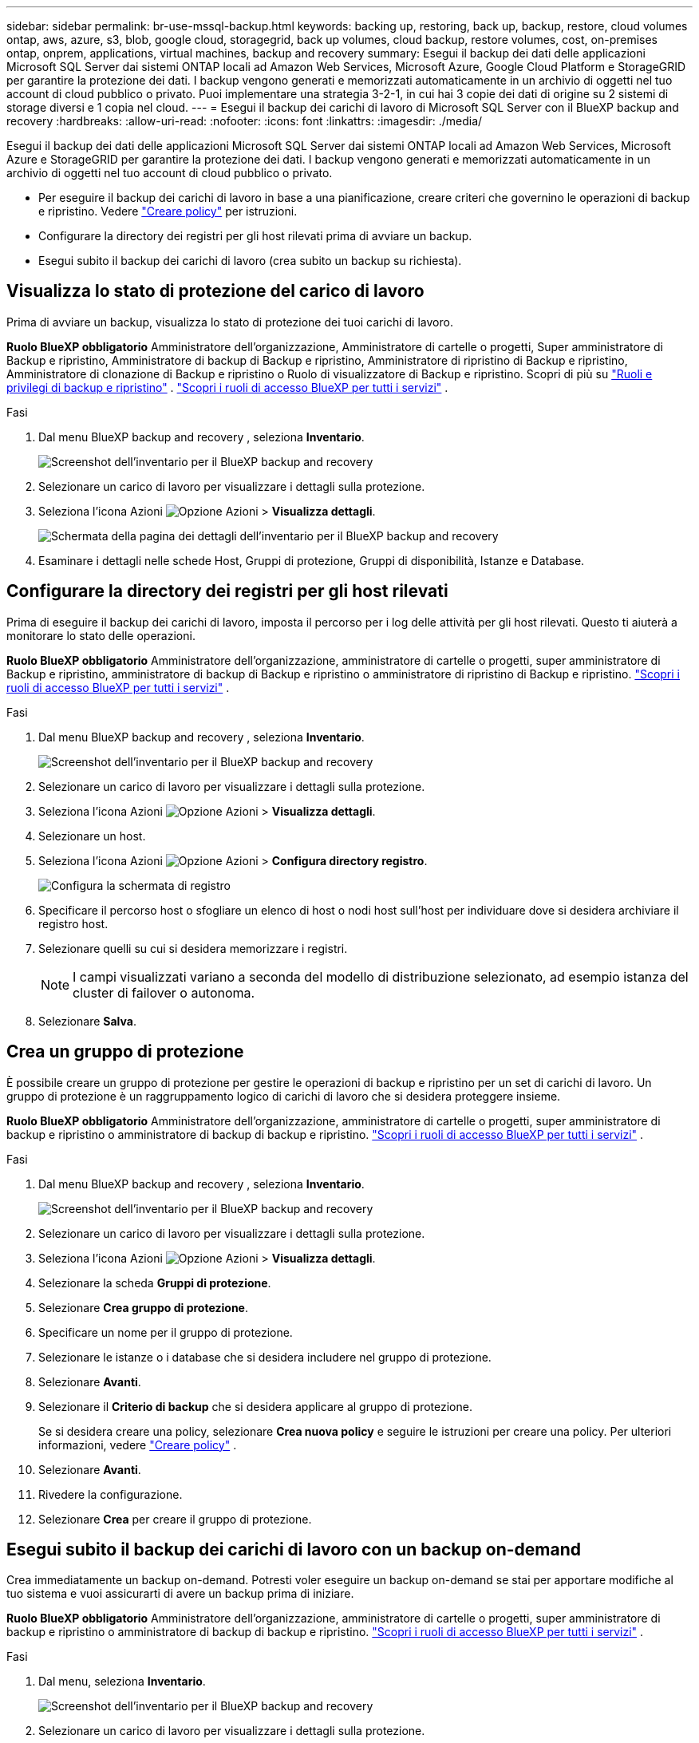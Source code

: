 ---
sidebar: sidebar 
permalink: br-use-mssql-backup.html 
keywords: backing up, restoring, back up, backup, restore, cloud volumes ontap, aws, azure, s3, blob, google cloud, storagegrid, back up volumes, cloud backup, restore volumes, cost, on-premises ontap, onprem, applications, virtual machines, backup and recovery 
summary: Esegui il backup dei dati delle applicazioni Microsoft SQL Server dai sistemi ONTAP locali ad Amazon Web Services, Microsoft Azure, Google Cloud Platform e StorageGRID per garantire la protezione dei dati. I backup vengono generati e memorizzati automaticamente in un archivio di oggetti nel tuo account di cloud pubblico o privato. Puoi implementare una strategia 3-2-1, in cui hai 3 copie dei dati di origine su 2 sistemi di storage diversi e 1 copia nel cloud. 
---
= Esegui il backup dei carichi di lavoro di Microsoft SQL Server con il BlueXP backup and recovery
:hardbreaks:
:allow-uri-read: 
:nofooter: 
:icons: font
:linkattrs: 
:imagesdir: ./media/


[role="lead"]
Esegui il backup dei dati delle applicazioni Microsoft SQL Server dai sistemi ONTAP locali ad Amazon Web Services, Microsoft Azure e StorageGRID per garantire la protezione dei dati. I backup vengono generati e memorizzati automaticamente in un archivio di oggetti nel tuo account di cloud pubblico o privato.

* Per eseguire il backup dei carichi di lavoro in base a una pianificazione, creare criteri che governino le operazioni di backup e ripristino. Vedere link:br-use-policies-create.html["Creare policy"] per istruzioni.
* Configurare la directory dei registri per gli host rilevati prima di avviare un backup.
* Esegui subito il backup dei carichi di lavoro (crea subito un backup su richiesta).




== Visualizza lo stato di protezione del carico di lavoro

Prima di avviare un backup, visualizza lo stato di protezione dei tuoi carichi di lavoro.

*Ruolo BlueXP obbligatorio* Amministratore dell'organizzazione, Amministratore di cartelle o progetti, Super amministratore di Backup e ripristino, Amministratore di backup di Backup e ripristino, Amministratore di ripristino di Backup e ripristino, Amministratore di clonazione di Backup e ripristino o Ruolo di visualizzatore di Backup e ripristino. Scopri di più su link:reference-roles.html["Ruoli e privilegi di backup e ripristino"] .  https://docs.netapp.com/us-en/bluexp-setup-admin/reference-iam-predefined-roles.html["Scopri i ruoli di accesso BlueXP per tutti i servizi"^] .

.Fasi
. Dal menu BlueXP backup and recovery , seleziona *Inventario*.
+
image:screen-br-inventory.png["Screenshot dell'inventario per il BlueXP backup and recovery"]

. Selezionare un carico di lavoro per visualizzare i dettagli sulla protezione.
. Seleziona l'icona Azioni image:../media/icon-action.png["Opzione Azioni"] > *Visualizza dettagli*.
+
image:screen-br-inventory-sql.png["Schermata della pagina dei dettagli dell'inventario per il BlueXP backup and recovery"]

. Esaminare i dettagli nelle schede Host, Gruppi di protezione, Gruppi di disponibilità, Istanze e Database.




== Configurare la directory dei registri per gli host rilevati

Prima di eseguire il backup dei carichi di lavoro, imposta il percorso per i log delle attività per gli host rilevati. Questo ti aiuterà a monitorare lo stato delle operazioni.

*Ruolo BlueXP obbligatorio* Amministratore dell'organizzazione, amministratore di cartelle o progetti, super amministratore di Backup e ripristino, amministratore di backup di Backup e ripristino o amministratore di ripristino di Backup e ripristino.  https://docs.netapp.com/us-en/bluexp-setup-admin/reference-iam-predefined-roles.html["Scopri i ruoli di accesso BlueXP per tutti i servizi"^] .

.Fasi
. Dal menu BlueXP backup and recovery , seleziona *Inventario*.
+
image:screen-br-inventory.png["Screenshot dell'inventario per il BlueXP backup and recovery"]

. Selezionare un carico di lavoro per visualizzare i dettagli sulla protezione.
. Seleziona l'icona Azioni image:../media/icon-action.png["Opzione Azioni"] > *Visualizza dettagli*.
. Selezionare un host.
. Seleziona l'icona Azioni image:../media/icon-action.png["Opzione Azioni"] > *Configura directory registro*.
+
image:screen-br-inventory-details-configurelog-option.png["Configura la schermata di registro"]

. Specificare il percorso host o sfogliare un elenco di host o nodi host sull'host per individuare dove si desidera archiviare il registro host.
. Selezionare quelli su cui si desidera memorizzare i registri.
+

NOTE: I campi visualizzati variano a seconda del modello di distribuzione selezionato, ad esempio istanza del cluster di failover o autonoma.

. Selezionare *Salva*.




== Crea un gruppo di protezione

È possibile creare un gruppo di protezione per gestire le operazioni di backup e ripristino per un set di carichi di lavoro. Un gruppo di protezione è un raggruppamento logico di carichi di lavoro che si desidera proteggere insieme.

*Ruolo BlueXP obbligatorio* Amministratore dell'organizzazione, amministratore di cartelle o progetti, super amministratore di backup e ripristino o amministratore di backup di backup e ripristino.  https://docs.netapp.com/us-en/bluexp-setup-admin/reference-iam-predefined-roles.html["Scopri i ruoli di accesso BlueXP per tutti i servizi"^] .

.Fasi
. Dal menu BlueXP backup and recovery , seleziona *Inventario*.
+
image:screen-br-inventory.png["Screenshot dell'inventario per il BlueXP backup and recovery"]

. Selezionare un carico di lavoro per visualizzare i dettagli sulla protezione.
. Seleziona l'icona Azioni image:../media/icon-action.png["Opzione Azioni"] > *Visualizza dettagli*.
. Selezionare la scheda *Gruppi di protezione*.
. Selezionare *Crea gruppo di protezione*.
. Specificare un nome per il gruppo di protezione.
. Selezionare le istanze o i database che si desidera includere nel gruppo di protezione.
. Selezionare *Avanti*.
. Selezionare il *Criterio di backup* che si desidera applicare al gruppo di protezione.
+
Se si desidera creare una policy, selezionare *Crea nuova policy* e seguire le istruzioni per creare una policy. Per ulteriori informazioni, vedere link:br-use-policies-create.html["Creare policy"] .

. Selezionare *Avanti*.
. Rivedere la configurazione.
. Selezionare *Crea* per creare il gruppo di protezione.




== Esegui subito il backup dei carichi di lavoro con un backup on-demand

Crea immediatamente un backup on-demand. Potresti voler eseguire un backup on-demand se stai per apportare modifiche al tuo sistema e vuoi assicurarti di avere un backup prima di iniziare.

*Ruolo BlueXP obbligatorio* Amministratore dell'organizzazione, amministratore di cartelle o progetti, super amministratore di backup e ripristino o amministratore di backup di backup e ripristino.  https://docs.netapp.com/us-en/bluexp-setup-admin/reference-iam-predefined-roles.html["Scopri i ruoli di accesso BlueXP per tutti i servizi"^] .

.Fasi
. Dal menu, seleziona *Inventario*.
+
image:screen-br-inventory.png["Screenshot dell'inventario per il BlueXP backup and recovery"]

. Selezionare un carico di lavoro per visualizzare i dettagli sulla protezione.
. Seleziona l'icona Azioni image:../media/icon-action.png["Opzione Azioni"] > *Visualizza dettagli*.
. Selezionare la scheda *Gruppo di protezione*, *Istanze* o *Database*.
. Seleziona l'istanza o il database di cui vuoi eseguire il backup.
. Seleziona l'icona Azioni image:../media/icon-action.png["Opzione Azioni"] > *Esegui il backup adesso*.
. Selezionare il criterio che si desidera applicare al backup.
. Selezionare il livello di pianificazione.
. Seleziona *Esegui backup adesso*.




== Sospendi la pianificazione del backup

La sospensione della pianificazione impedisce temporaneamente l'esecuzione del backup all'orario pianificato. Potrebbe essere necessario farlo se si sta eseguendo la manutenzione del sistema o se si verificano problemi con il backup.

*Ruolo BlueXP obbligatorio* Amministratore dell'organizzazione, amministratore di cartelle o progetti, super amministratore di Backup e ripristino, amministratore di backup di Backup e ripristino, amministratore di ripristino di Backup e ripristino o amministratore di clonazione di Backup e ripristino.  https://docs.netapp.com/us-en/bluexp-setup-admin/reference-iam-predefined-roles.html["Scopri i ruoli di accesso BlueXP per tutti i servizi"^] .

.Fasi
. Dal menu BlueXP backup and recovery , seleziona *Inventario*.
+
image:screen-br-inventory.png["Screenshot dell'inventario per il BlueXP backup and recovery"]

. Selezionare un carico di lavoro per visualizzare i dettagli sulla protezione.
. Seleziona l'icona Azioni image:../media/icon-action.png["Opzione Azioni"] > *Visualizza dettagli*.
. Selezionare la scheda *Gruppo di protezione*, *Istanze* o *Database*.
. Selezionare il gruppo di protezione, l'istanza o il database che si desidera sospendere.
+
image:../media/screen-br-inventory-sql-details-actions-menu.png["Schermata del menu Azioni per il BlueXP backup and recovery"]

. Seleziona l'icona Azioni image:../media/icon-action.png["Opzione Azioni"] > *Sospendi*.




== Elimina un gruppo di protezione

È possibile creare un gruppo di protezione per gestire le operazioni di backup e ripristino per un set di carichi di lavoro. Un gruppo di protezione è un raggruppamento logico di carichi di lavoro che si desidera proteggere insieme.

*Ruolo BlueXP obbligatorio* Amministratore dell'organizzazione, amministratore di cartelle o progetti, super amministratore di backup e ripristino o amministratore di backup di backup e ripristino.  https://docs.netapp.com/us-en/bluexp-setup-admin/reference-iam-predefined-roles.html["Scopri i ruoli di accesso BlueXP per tutti i servizi"^] .

.Fasi
. Dal menu BlueXP backup and recovery , seleziona *Inventario*.
+
image:screen-br-inventory.png["Screenshot dell'inventario per il BlueXP backup and recovery"]

. Selezionare un carico di lavoro per visualizzare i dettagli sulla protezione.
. Seleziona l'icona Azioni image:../media/icon-action.png["Opzione Azioni"] > *Visualizza dettagli*.
. Selezionare la scheda *Gruppi di protezione*.
. Seleziona l'icona Azioni image:../media/icon-action.png["Opzione Azioni"] > *Elimina gruppo di protezione*.
+
image:../media/screen-br-inventory-sql-details-actions-menu.png["Schermata del menu Azioni per il BlueXP backup and recovery"]





== Rimuovere la protezione da un carico di lavoro

È possibile rimuovere la protezione da un carico di lavoro se non si desidera più eseguirne il backup o se si desidera interromperne la gestione nel BlueXP backup and recovery.

*Ruolo BlueXP obbligatorio* Amministratore dell'organizzazione, amministratore di cartelle o progetti, super amministratore di backup e ripristino o amministratore di backup di backup e ripristino.  https://docs.netapp.com/us-en/bluexp-setup-admin/reference-iam-predefined-roles.html["Scopri i ruoli di accesso BlueXP per tutti i servizi"^] .

.Fasi
. Dal menu BlueXP backup and recovery , seleziona *Inventario*.
+
image:screen-br-inventory.png["Screenshot dell'inventario per il BlueXP backup and recovery"]

. Selezionare un carico di lavoro per visualizzare i dettagli sulla protezione.
. Seleziona l'icona Azioni image:../media/icon-action.png["Opzione Azioni"] > *Visualizza dettagli*.
. Selezionare la scheda *Gruppo di protezione*, *Istanze* o *Database*.
. Selezionare il gruppo di protezione, l'istanza o il database.
+
image:../media/screen-br-inventory-sql-details-actions-menu.png["Schermata del menu Azioni per il BlueXP backup and recovery"]

. Seleziona l'icona Azioni image:../media/icon-action.png["Opzione Azioni"] > *Rimuovi protezione*.
. Nella finestra di dialogo Rimuovi protezione, seleziona se desideri conservare i backup e i metadati oppure eliminarli.
. Selezionare *Rimuovi* per confermare l'azione.

